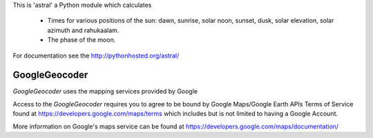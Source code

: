 This is 'astral' a Python module which calculates

    * Times for various positions of the sun: dawn, sunrise, solar noon,
      sunset, dusk, solar elevation, solar azimuth and rahukaalam.
    * The phase of the moon.

For documentation see the http://pythonhosted.org/astral/

GoogleGeocoder
--------------

`GoogleGeocoder` uses the mapping services provided by Google

Access to the `GoogleGeocoder` requires you to agree to be bound by
Google Maps/Google Earth APIs Terms of Service found at
https://developers.google.com/maps/terms which includes but is not limited to
having a Google Account.

More information on Google's maps service can be found at
https://developers.google.com/maps/documentation/



